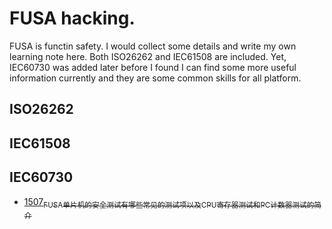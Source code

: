* FUSA hacking.
FUSA is functin safety. I would collect some details and write my own learning note here. Both ISO26262 and IEC61508 are included. Yet, IEC60730 was added later before I found I can find some more useful information currently and they are some common skills for all platform.

** ISO26262
** IEC61508
** IEC60730
- [[https://blog.csdn.net/grey_csdn/article/details/127603954][1507_FUSA_单片机的安全测试有哪些常见的测试项以及CPU寄存器测试和PC计数器测试的简介]]
